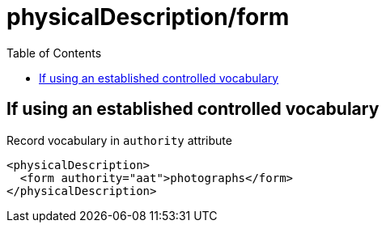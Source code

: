 :toc:
:toc-placement!:
:toclevels: 4

ifdef::env-github[]
:tip-caption: :bulb:
:note-caption: :information_source:
:important-caption: :heavy_exclamation_mark:
:caution-caption: :fire:
:warning-caption: :warning:
endif::[]

:imagesdir: https://raw.githubusercontent.com/lyrasis/islandora-metadata/main/images

= physicalDescription/form

toc::[]

== If using an established controlled vocabulary

Record vocabulary in `authority` attribute

[source,xml]
----
<physicalDescription>
  <form authority="aat">photographs</form>  
</physicalDescription>
----
